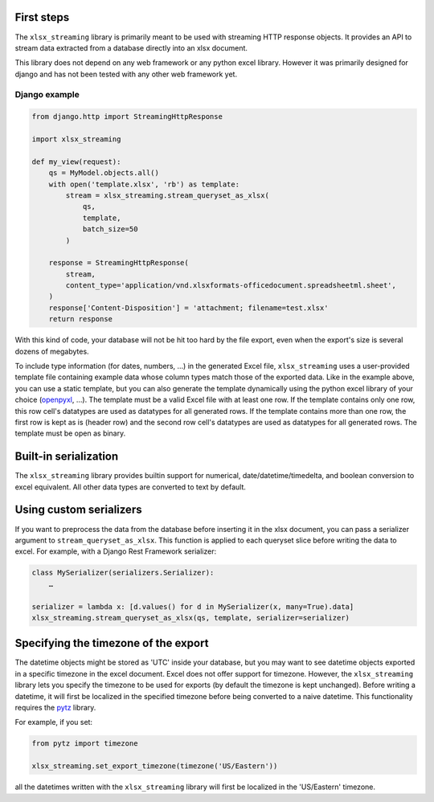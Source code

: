 First steps
===========

The ``xlsx_streaming`` library is primarily meant to be used with streaming HTTP response objects.
It provides an API to stream data extracted from a database directly into an xlsx document.

This library does not depend on any web framework or any python excel library.
However it was primarily designed for django and has not been tested with any other web framework yet.

Django example
++++++++++++++

.. code:: python 

    from django.http import StreamingHttpResponse

    import xlsx_streaming

    def my_view(request):
        qs = MyModel.objects.all()
        with open('template.xlsx', 'rb') as template:
            stream = xlsx_streaming.stream_queryset_as_xlsx(
                qs,
                template,
                batch_size=50
            )

        response = StreamingHttpResponse(
            stream,
            content_type='application/vnd.xlsxformats-officedocument.spreadsheetml.sheet',
        )
        response['Content-Disposition'] = 'attachment; filename=test.xlsx'
        return response

With this kind of code, your database will not be hit too hard by the file
export, even when the export's size is several dozens of megabytes.

To include type information (for dates, numbers, …) in the generated Excel
file, ``xlsx_streaming`` uses a user-provided template file containing example
data whose column types match those of the exported data. Like in the example
above, you can use a static template, but you can also generate the template
dynamically using the python excel library of your choice (`openpyxl`_, …). The
template must be a valid Excel file with at least one row. If the template
contains only one row, this row cell's datatypes are used as datatypes for all
generated rows. If the template contains more than one row, the first row is
kept as is (header row) and the second row cell's datatypes are used as
datatypes for all generated rows. The template must be open as binary.

.. _openpyxl: https://openpyxl.readthedocs.org/en/default/

Built-in serialization
======================

The ``xlsx_streaming`` library provides builtin support for numerical, date/datetime/timedelta, and boolean conversion to excel equivalent.
All other data types are converted to text by default.

Using custom serializers
========================

If you want to preprocess the data from the database before inserting it in the xlsx document, you can pass a serializer argument to ``stream_queryset_as_xlsx``.
This function is applied to each queryset slice before writing the data to excel.
For example, with a Django Rest Framework serializer:

.. code:: python

    class MySerializer(serializers.Serializer):
        …

    serializer = lambda x: [d.values() for d in MySerializer(x, many=True).data]
    xlsx_streaming.stream_queryset_as_xlsx(qs, template, serializer=serializer)

Specifying the timezone of the export
=====================================

The datetime objects might be stored as 'UTC' inside your database, but you may want to see datetime objects exported in a specific timezone in the excel document.
Excel does not offer support for timezone. However, the ``xlsx_streaming`` library lets you specify the timezone to be used for exports (by default the timezone is kept unchanged).
Before writing a datetime, it will first be localized in the specified timezone before being converted to a naive datetime.
This functionality requires the `pytz`_ library.

For example, if you set:

.. code:: python

    from pytz import timezone

    xlsx_streaming.set_export_timezone(timezone('US/Eastern'))

.. _pytz: http://pytz.sourceforge.net/

all the datetimes written with the ``xlsx_streaming`` library will first be localized in the 'US/Eastern' timezone.
